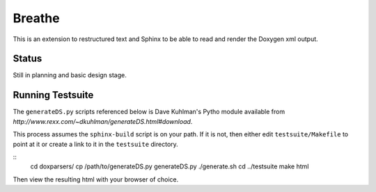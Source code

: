 
Breathe
=======

This is an extension to restructured text and Sphinx to be able to read and
render the Doxygen xml output.

Status
------

Still in planning and basic design stage.

Running Testsuite
-----------------

The ``generateDS.py`` scripts referenced below is Dave Kuhlman's Pytho
module available from `http://www.rexx.com/~dkuhlman/generateDS.html#download`.

This process assumes the ``sphinx-build`` script is on your path. If it is not,
then either edit ``testsuite/Makefile`` to point at it or create a link to it in
the ``testsuite`` directory.

::
   cd doxparsers/
   cp /path/to/generateDS.py generateDS.py
   ./generate.sh
   cd ../testsuite
   make html

Then view the resulting html with your browser of choice.

